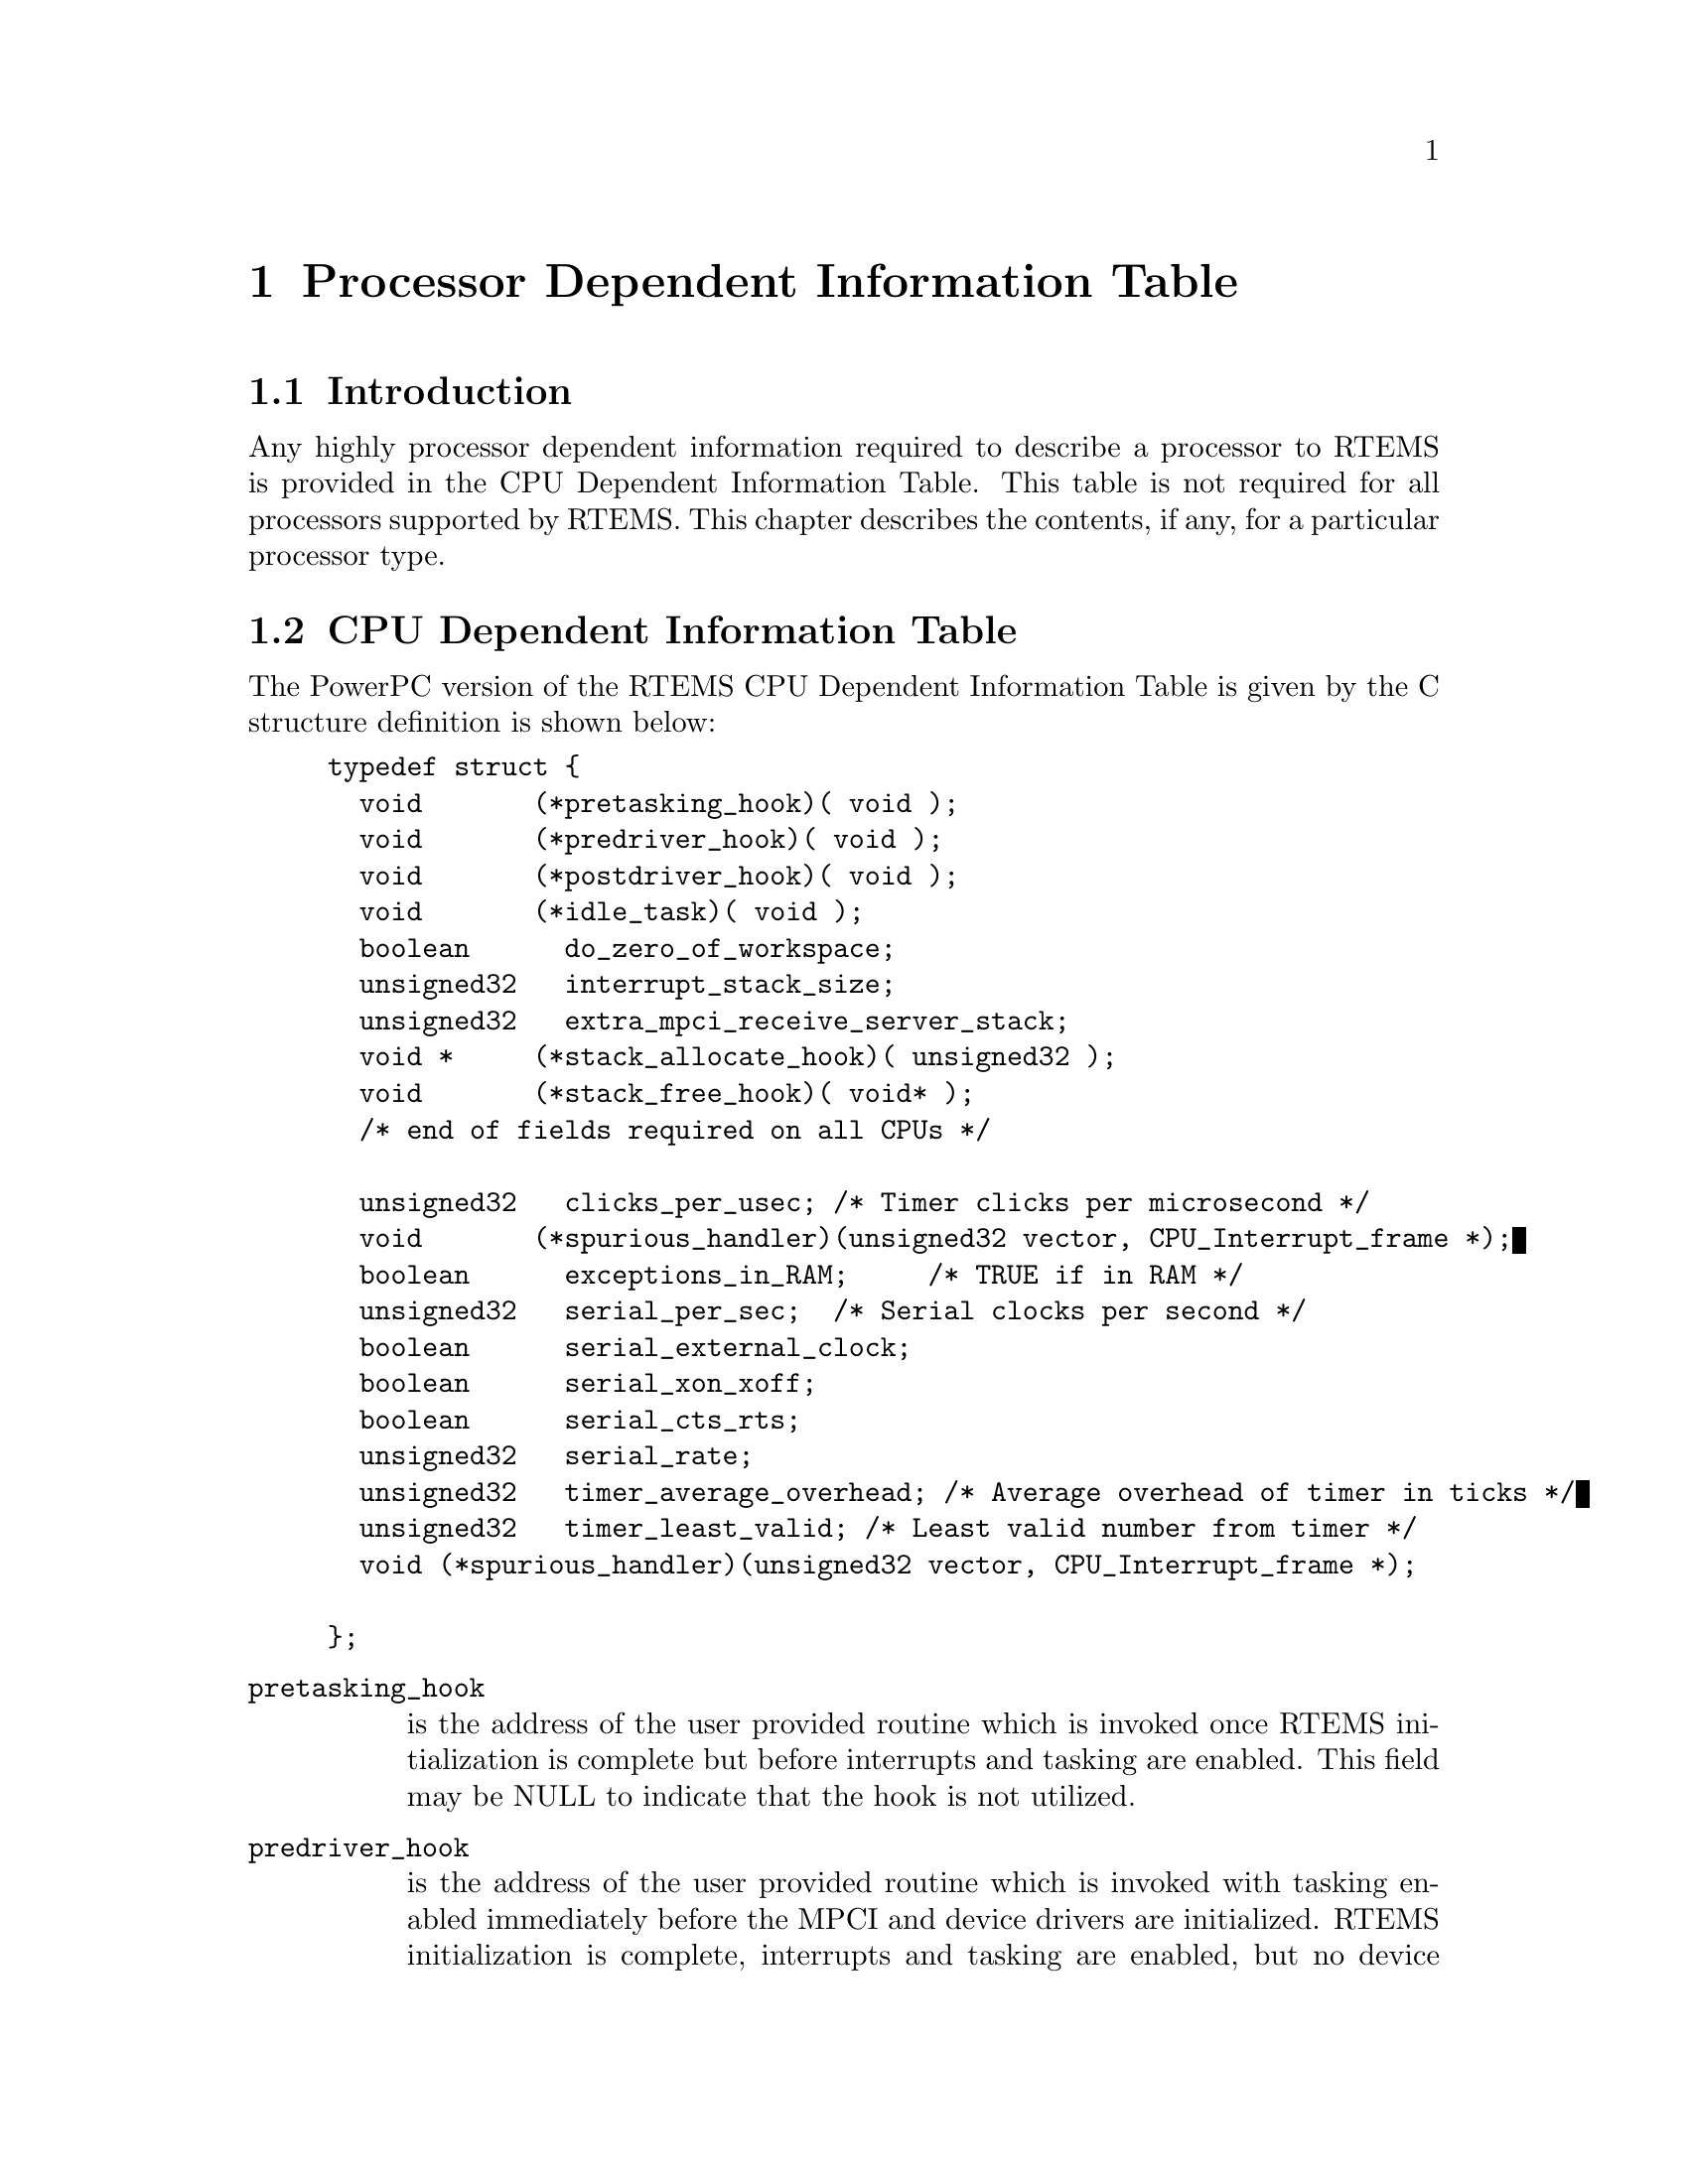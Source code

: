 @c
@c  COPYRIGHT (c) 1988-1996.
@c  On-Line Applications Research Corporation (OAR).
@c  All rights reserved.
@c
@c  $Id$
@c

@ifinfo
@node Processor Dependent Information Table, Processor Dependent Information Table Introduction, Board Support Packages Processor Initialization, Top
@end ifinfo
@chapter Processor Dependent Information Table
@ifinfo
@menu
* Processor Dependent Information Table Introduction::
* Processor Dependent Information Table CPU Dependent Information Table::
@end menu
@end ifinfo

@ifinfo
@node Processor Dependent Information Table Introduction, Processor Dependent Information Table CPU Dependent Information Table, Processor Dependent Information Table, Processor Dependent Information Table
@end ifinfo
@section Introduction

Any highly processor dependent information required
to describe a processor to RTEMS is provided in the CPU
Dependent Information Table.  This table is not required for all
processors supported by RTEMS.  This chapter describes the
contents, if any, for a particular processor type.

@ifinfo
@node Processor Dependent Information Table CPU Dependent Information Table, Memory Requirements, Processor Dependent Information Table Introduction, Processor Dependent Information Table
@end ifinfo
@section CPU Dependent Information Table

The PowerPC version of the RTEMS CPU Dependent
Information Table is given by the C structure definition is
shown below:

@example
typedef struct @{
  void       (*pretasking_hook)( void );
  void       (*predriver_hook)( void );
  void       (*postdriver_hook)( void );
  void       (*idle_task)( void );
  boolean      do_zero_of_workspace;
  unsigned32   interrupt_stack_size;
  unsigned32   extra_mpci_receive_server_stack;
  void *     (*stack_allocate_hook)( unsigned32 );
  void       (*stack_free_hook)( void* );
  /* end of fields required on all CPUs */

  unsigned32   clicks_per_usec; /* Timer clicks per microsecond */
  void       (*spurious_handler)(unsigned32 vector, CPU_Interrupt_frame *);
  boolean      exceptions_in_RAM;     /* TRUE if in RAM */
  unsigned32   serial_per_sec;  /* Serial clocks per second */
  boolean      serial_external_clock;
  boolean      serial_xon_xoff;
  boolean      serial_cts_rts;
  unsigned32   serial_rate;
  unsigned32   timer_average_overhead; /* Average overhead of timer in ticks */
  unsigned32   timer_least_valid; /* Least valid number from timer */
  void (*spurious_handler)(unsigned32 vector, CPU_Interrupt_frame *);

@};
@end example

@table @code
@item pretasking_hook
is the address of the
user provided routine which is invoked once RTEMS initialization
is complete but before interrupts and tasking are enabled.  This
field may be NULL to indicate that the hook is not utilized.

@item predriver_hook
is the address of the user provided
routine which is invoked with tasking enabled immediately before
the MPCI and device drivers are initialized. RTEMS
initialization is complete, interrupts and tasking are enabled,
but no device drivers are initialized.  This field may be NULL to
indicate that the hook is not utilized.

@item postdriver_hook
is the address of the user provided
routine which is invoked with tasking enabled immediately after
the MPCI and device drivers are initialized. RTEMS
initialization is complete, interrupts and tasking are enabled,
and the device drivers are initialized.  This field may be NULL
to indicate that the hook is not utilized.

@item idle_task
is the address of the optional user
provided routine which is used as the system's IDLE task.  If
this field is not NULL, then the RTEMS default IDLE task is not
used.  This field may be NULL to indicate that the default IDLE
is to be used.

@item do_zero_of_workspace
indicates whether RTEMS should
zero the Workspace as part of its initialization.  If set to
TRUE, the Workspace is zeroed.  Otherwise, it is not.

@item interrupt_stack_size
is the size of the RTEMS allocated interrupt stack in bytes.
This value must be at least as large as MINIMUM_STACK_SIZE.

@item extra_mpci_receive_server_stack
is the extra stack space allocated for the RTEMS MPCI receive server task
in bytes.  The MPCI receive server may invoke nearly all directives and 
may require extra stack space on some targets.

@item stack_allocate_hook
is the address of the optional user provided routine which allocates 
memory for task stacks.  If this hook is not NULL, then a stack_free_hook
must be provided as well.

@item stack_free_hook
is the address of the optional user provided routine which frees 
memory for task stacks.  If this hook is not NULL, then a stack_allocate_hook
must be provided as well.

@item clicks_per_usec
is the number of decrementer interupts that occur each microsecond.

@item spurious_handler
is the address of the
routine which is invoked when a spurious interrupt occurs.

@item exceptions_in_RAM
indicates whether the exception vectors are located in RAM or ROM.  If 
they are located in RAM dynamic vector installation occurs, otherwise
it does not.

@item serial_per_sec
is the number of clock ticks per second for the PPC403 serial timer.

@item serial_rate
is the baud rate for the PPC403 serial timer.

@item serial_external_clock
is a flag used by the BSP to indicate whether or not to mask in a 0x2 into
the Input/Output Configuration Register (IOCR) during initialization of the
PPC403 console.  XXX This bit is defined as "reserved" 6-12?

@item serial_xon_xoff
is a flag used by the BSP to indicate whether or not  XON/XOFF flow control 
is supported for the PPC403 serial timer.

@item serial_cts_rts
is a flag used by the BSP to indicate whether or not to set the lsb of the 
Input/Output Configuration Register (IOCR) during initialization of the
PPC403 console.  XXX This bit is defined as "reserved" 6-12?


@item timer_average_overhead
is the average number of overhead ticks that occur on the PPC403 timer.

@item timer_least_valid
is the maximum valid PPC403 timer value.

@end table

